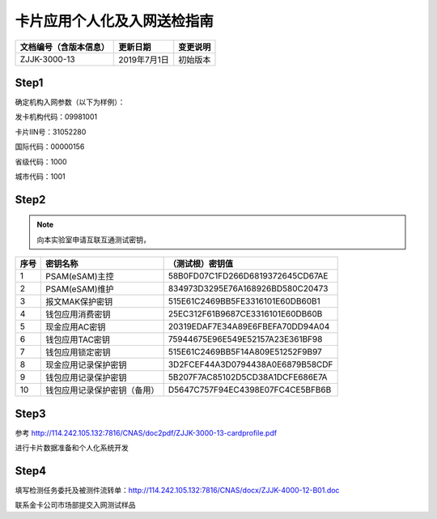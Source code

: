 ============================
卡片应用个人化及入网送检指南
============================

.. cssclass:: table-bordered

+-----------------------+---------------------+-------------------------------------------+
| 文档编号（含版本信息）|更新日期             | 变更说明                                  |
+=======================+=====================+===========================================+
| ZJJK-3000-13          |2019年7月1日         |初始版本                                   |
+-----------------------+---------------------+-------------------------------------------+

Step1
~~~~~~~~~~~~~~~~~~~~~
确定机构入网参数（以下为样例）：

发卡机构代码：09981001

卡片IIN号：31052280

国际代码：00000156

省级代码：1000

城市代码：1001



	
Step2
~~~~~~~~~~~~~~~~~~~~~

.. Note :: 向本实验室申请互联互通测试密钥，

.. cssclass:: table-bordered

+-------------------+-----------------------------+-------------------------------------------+
| 序号              |密钥名称                     | （测试根）密钥值                          |
+===================+=============================+===========================================+
| 1                 |PSAM(eSAM)主控               |58B0FD07C1FD266D6819372645CD67AE           |
+-------------------+-----------------------------+-------------------------------------------+
| 2                 |PSAM(eSAM)维护               |834973D3295E76A168926BD580C20473           |
+-------------------+-----------------------------+-------------------------------------------+
| 3                 |报文MAK保护密钥              |515E61C2469BB5FE3316101E60DB60B1           |
+-------------------+-----------------------------+-------------------------------------------+
| 4                 |钱包应用消费密钥             |25EC312F61B9687CE3316101E60DB60B           |
+-------------------+-----------------------------+-------------------------------------------+
| 5                 |现金应用AC密钥               |20319EDAF7E34A89E6FBEFA70DD94A04           |
+-------------------+-----------------------------+-------------------------------------------+
| 6                 |钱包应用TAC密钥              |75944675E96E549E52157A23E361BF98           |
+-------------------+-----------------------------+-------------------------------------------+
| 7                 |钱包应用锁定密钥             |515E61C2469BB5F14A809E51252F9B97           |
+-------------------+-----------------------------+-------------------------------------------+
| 8                 |现金应用记录保护密钥         |3D2FCEF44A3D0794438A0E6879B58CDF           |
+-------------------+-----------------------------+-------------------------------------------+
| 9                 |钱包应用记录保护密钥         |5B207F7AC85102D5CD38A1DCFE686E7A           |
+-------------------+-----------------------------+-------------------------------------------+
| 10                |钱包应用记录保护密钥（备用） |D5647C757F94EC4398E07FC4CE5BFB6B           |
+-------------------+-----------------------------+-------------------------------------------+

	
Step3
~~~~~~~~~~~~~~~~~~~~~
参考 http://114.242.105.132:7816/CNAS/doc2pdf/ZJJK-3000-13-cardprofile.pdf

进行卡片数据准备和个人化系统开发


Step4
~~~~~~~~~~~~~~~~~~~~~
填写检测任务委托及被测件流转单：http://114.242.105.132:7816/CNAS/docx/ZJJK-4000-12-B01.doc

联系金卡公司市场部提交入网测试样品

